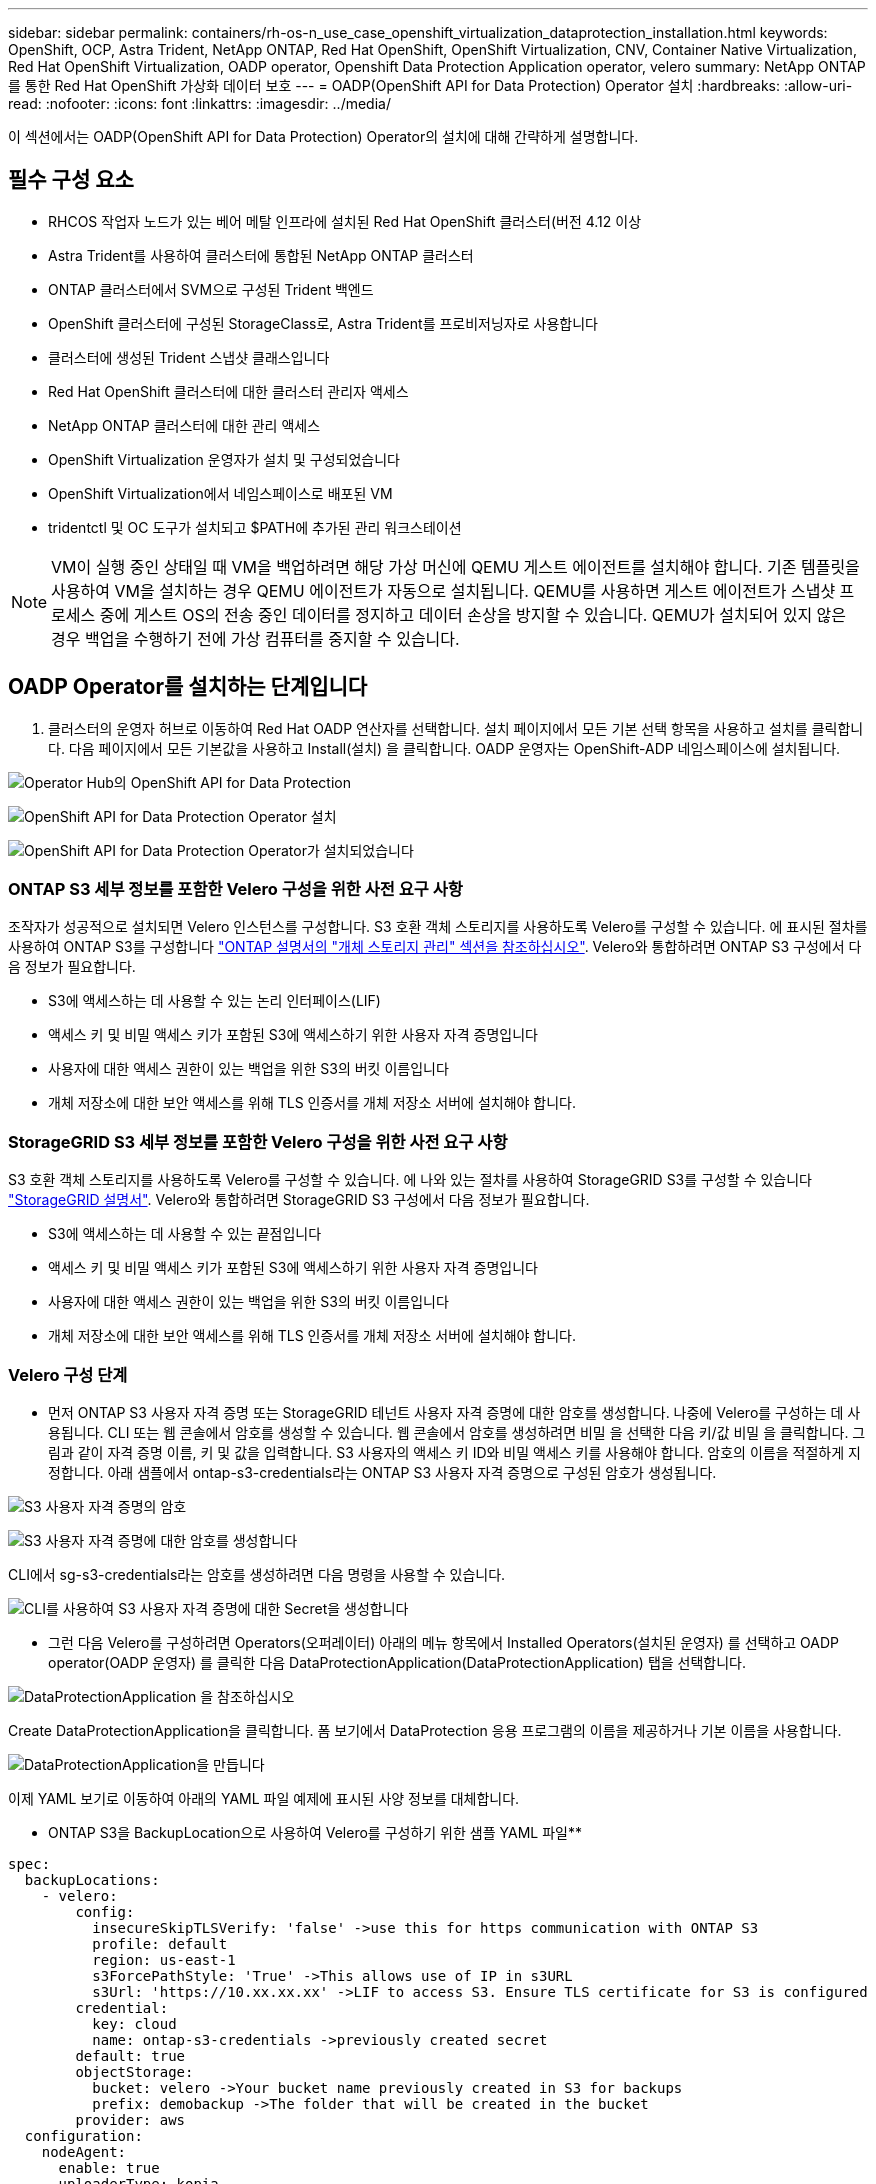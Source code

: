 ---
sidebar: sidebar 
permalink: containers/rh-os-n_use_case_openshift_virtualization_dataprotection_installation.html 
keywords: OpenShift, OCP, Astra Trident, NetApp ONTAP, Red Hat OpenShift, OpenShift Virtualization, CNV, Container Native Virtualization, Red Hat OpenShift Virtualization, OADP operator, Openshift Data Protection Application operator, velero 
summary: NetApp ONTAP를 통한 Red Hat OpenShift 가상화 데이터 보호 
---
= OADP(OpenShift API for Data Protection) Operator 설치
:hardbreaks:
:allow-uri-read: 
:nofooter: 
:icons: font
:linkattrs: 
:imagesdir: ../media/


[role="lead"]
이 섹션에서는 OADP(OpenShift API for Data Protection) Operator의 설치에 대해 간략하게 설명합니다.



== 필수 구성 요소

* RHCOS 작업자 노드가 있는 베어 메탈 인프라에 설치된 Red Hat OpenShift 클러스터(버전 4.12 이상
* Astra Trident를 사용하여 클러스터에 통합된 NetApp ONTAP 클러스터
* ONTAP 클러스터에서 SVM으로 구성된 Trident 백엔드
* OpenShift 클러스터에 구성된 StorageClass로, Astra Trident를 프로비저닝자로 사용합니다
* 클러스터에 생성된 Trident 스냅샷 클래스입니다
* Red Hat OpenShift 클러스터에 대한 클러스터 관리자 액세스
* NetApp ONTAP 클러스터에 대한 관리 액세스
* OpenShift Virtualization 운영자가 설치 및 구성되었습니다
* OpenShift Virtualization에서 네임스페이스로 배포된 VM
* tridentctl 및 OC 도구가 설치되고 $PATH에 추가된 관리 워크스테이션



NOTE: VM이 실행 중인 상태일 때 VM을 백업하려면 해당 가상 머신에 QEMU 게스트 에이전트를 설치해야 합니다. 기존 템플릿을 사용하여 VM을 설치하는 경우 QEMU 에이전트가 자동으로 설치됩니다. QEMU를 사용하면 게스트 에이전트가 스냅샷 프로세스 중에 게스트 OS의 전송 중인 데이터를 정지하고 데이터 손상을 방지할 수 있습니다. QEMU가 설치되어 있지 않은 경우 백업을 수행하기 전에 가상 컴퓨터를 중지할 수 있습니다.



== OADP Operator를 설치하는 단계입니다

. 클러스터의 운영자 허브로 이동하여 Red Hat OADP 연산자를 선택합니다. 설치 페이지에서 모든 기본 선택 항목을 사용하고 설치를 클릭합니다. 다음 페이지에서 모든 기본값을 사용하고 Install(설치) 을 클릭합니다. OADP 운영자는 OpenShift-ADP 네임스페이스에 설치됩니다.


image:redhat_openshift_OADP_install_image1.jpg["Operator Hub의 OpenShift API for Data Protection"]

image:redhat_openshift_OADP_install_image2.jpg["OpenShift API for Data Protection Operator 설치"]

image:redhat_openshift_OADP_install_image3.jpg["OpenShift API for Data Protection Operator가 설치되었습니다"]



=== ONTAP S3 세부 정보를 포함한 Velero 구성을 위한 사전 요구 사항

조작자가 성공적으로 설치되면 Velero 인스턴스를 구성합니다.
S3 호환 객체 스토리지를 사용하도록 Velero를 구성할 수 있습니다. 에 표시된 절차를 사용하여 ONTAP S3를 구성합니다 link:https://docs.netapp.com/us-en/ontap/object-storage-management/index.html["ONTAP 설명서의 "개체 스토리지 관리" 섹션을 참조하십시오"]. Velero와 통합하려면 ONTAP S3 구성에서 다음 정보가 필요합니다.

* S3에 액세스하는 데 사용할 수 있는 논리 인터페이스(LIF)
* 액세스 키 및 비밀 액세스 키가 포함된 S3에 액세스하기 위한 사용자 자격 증명입니다
* 사용자에 대한 액세스 권한이 있는 백업을 위한 S3의 버킷 이름입니다
* 개체 저장소에 대한 보안 액세스를 위해 TLS 인증서를 개체 저장소 서버에 설치해야 합니다.




=== StorageGRID S3 세부 정보를 포함한 Velero 구성을 위한 사전 요구 사항

S3 호환 객체 스토리지를 사용하도록 Velero를 구성할 수 있습니다. 에 나와 있는 절차를 사용하여 StorageGRID S3를 구성할 수 있습니다 link:https://docs.netapp.com/us-en/storagegrid-116/s3/configuring-tenant-accounts-and-connections.html["StorageGRID 설명서"]. Velero와 통합하려면 StorageGRID S3 구성에서 다음 정보가 필요합니다.

* S3에 액세스하는 데 사용할 수 있는 끝점입니다
* 액세스 키 및 비밀 액세스 키가 포함된 S3에 액세스하기 위한 사용자 자격 증명입니다
* 사용자에 대한 액세스 권한이 있는 백업을 위한 S3의 버킷 이름입니다
* 개체 저장소에 대한 보안 액세스를 위해 TLS 인증서를 개체 저장소 서버에 설치해야 합니다.




=== Velero 구성 단계

* 먼저 ONTAP S3 사용자 자격 증명 또는 StorageGRID 테넌트 사용자 자격 증명에 대한 암호를 생성합니다. 나중에 Velero를 구성하는 데 사용됩니다. CLI 또는 웹 콘솔에서 암호를 생성할 수 있습니다.
웹 콘솔에서 암호를 생성하려면 비밀 을 선택한 다음 키/값 비밀 을 클릭합니다. 그림과 같이 자격 증명 이름, 키 및 값을 입력합니다. S3 사용자의 액세스 키 ID와 비밀 액세스 키를 사용해야 합니다. 암호의 이름을 적절하게 지정합니다. 아래 샘플에서 ontap-s3-credentials라는 ONTAP S3 사용자 자격 증명으로 구성된 암호가 생성됩니다.


image:redhat_openshift_OADP_install_image4.png["S3 사용자 자격 증명의 암호"]

image:redhat_openshift_OADP_install_image5.png["S3 사용자 자격 증명에 대한 암호를 생성합니다"]

CLI에서 sg-s3-credentials라는 암호를 생성하려면 다음 명령을 사용할 수 있습니다.

image:redhat_openshift_OADP_install_image6.png["CLI를 사용하여 S3 사용자 자격 증명에 대한 Secret을 생성합니다"]

* 그런 다음 Velero를 구성하려면 Operators(오퍼레이터) 아래의 메뉴 항목에서 Installed Operators(설치된 운영자) 를 선택하고 OADP operator(OADP 운영자) 를 클릭한 다음 DataProtectionApplication(DataProtectionApplication) 탭을 선택합니다.


image:redhat_openshift_OADP_install_image7.jpg["DataProtectionApplication 을 참조하십시오"]

Create DataProtectionApplication을 클릭합니다. 폼 보기에서 DataProtection 응용 프로그램의 이름을 제공하거나 기본 이름을 사용합니다.

image:redhat_openshift_OADP_install_image8.jpg["DataProtectionApplication을 만듭니다"]

이제 YAML 보기로 이동하여 아래의 YAML 파일 예제에 표시된 사양 정보를 대체합니다.

** ONTAP S3을 BackupLocation으로 사용하여 Velero를 구성하기 위한 샘플 YAML 파일**

....
spec:
  backupLocations:
    - velero:
        config:
          insecureSkipTLSVerify: 'false' ->use this for https communication with ONTAP S3
          profile: default
          region: us-east-1
          s3ForcePathStyle: 'True' ->This allows use of IP in s3URL
          s3Url: 'https://10.xx.xx.xx' ->LIF to access S3. Ensure TLS certificate for S3 is configured
        credential:
          key: cloud
          name: ontap-s3-credentials ->previously created secret
        default: true
        objectStorage:
          bucket: velero ->Your bucket name previously created in S3 for backups
          prefix: demobackup ->The folder that will be created in the bucket
        provider: aws
  configuration:
    nodeAgent:
      enable: true
      uploaderType: kopia
      #default Data Mover uses Kopia to move snapshots to Object Storage
    velero:
      defaultPlugins:
        - csi ->Add this plugin
        - openshift
        - aws
        - kubevirt ->Add this plugin
....
** StorageGRID S3을 BackupLocation 및 snapshotLocation으로 Velero를 구성하기 위한 샘플 YAML 파일**

....
spec:
  backupLocations:
    - velero:
        config:
          insecureSkipTLSVerify: 'true'
          profile: default
          region: us-east-1 ->region of your StorageGrid system
          s3ForcePathStyle: 'True'
          s3Url: 'https://172.21.254.25:10443' ->the IP used to access S3
        credential:
          key: cloud
          name: sg-s3-credentials ->secret created earlier
        default: true
        objectStorage:
          bucket: velero
          prefix: demobackup
        provider: aws
  configuration:
    nodeAgent:
      enable: true
      uploaderType: kopia
    velero:
      defaultPlugins:
        - csi
        - openshift
        - aws
        - kubevirt
....
YAML 파일의 SPEC 섹션은 위의 예와 유사한 다음 매개 변수에 맞게 구성해야 합니다

**backupLocations**
ONTAP S3 또는 StorageGRID S3(YAML에 표시된 자격 증명 및 기타 정보 포함)는 velero의 기본 BackupLocation으로 구성됩니다.

** 스냅샷 위치**
CSI(Container Storage Interface) 스냅샷을 사용하는 경우, CSI 드라이버를 등록하기 위해 VolumeSnapshotClass CR을 생성하므로 스냅샷 위치를 지정할 필요가 없습니다. 이 예에서는 Astra Trident CSI를 사용하며 이전에 Trident CSI 드라이버를 사용하여 VolumeSnapShotClass CR을 생성한 적이 있습니다.

** CSI 플러그인 활성화**
CSI 스냅샷을 사용하여 영구 볼륨을 백업하려면 Velero용 기본 플러그인에 CSI를 추가합니다.
CSI 백업 PVC를 백업하기 위한 Velero CSI 플러그인은 **velero.io/csi-volumesnapshot-class** 라벨이 설정된 클러스터에서 VolumeSnapshotClass를 선택합니다. 이를 위해

* 트라이덴트 VolumeSnapshotClass를 생성해야 합니다.
* trident-snapshotclass의 라벨을 편집하여 로 설정합니다
**velero.io/csi-volumesnapshot-class=true** 아래 표시된 대로.


image:redhat_openshift_OADP_install_image9.jpg["Trident 스냅샷 클래스 Label"]

VolumeSnapshot 개체가 삭제된 경우에도 스냅샷이 유지될 수 있는지 확인하십시오. 이 작업은 * deletionPolicy * 를 보존하도록 설정하여 수행할 수 있습니다. 그렇지 않은 경우 네임스페이스를 삭제하면 해당 네임스페이스에 백업된 모든 PVC가 완전히 손실됩니다.

....
apiVersion: snapshot.storage.k8s.io/v1
kind: VolumeSnapshotClass
metadata:
  name: trident-snapshotclass
driver: csi.trident.netapp.io
deletionPolicy: Retain
....
image:redhat_openshift_OADP_install_image10.jpg["VolumeSnapshotClass 삭제 정책은 보존으로 설정해야 합니다"]

DataProtectionApplication 이 만들어지고 상태가 Reconciled 인지 확인합니다.

image:redhat_openshift_OADP_install_image11.jpg["DataProtectionApplication 개체가 만들어집니다"]

OADP 운영자가 해당 BackupStorageLocation을 생성합니다. 이 값은 백업을 생성할 때 사용됩니다.

image:redhat_openshift_OADP_install_image12.jpg["BackupStorageLocation이 생성되었습니다"]
